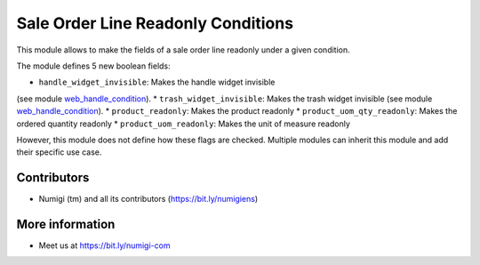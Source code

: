 Sale Order Line Readonly Conditions
===================================
This module allows to make the fields of a sale order line readonly under a given condition.

The module defines 5 new boolean fields:

* ``handle_widget_invisible``: Makes the handle widget invisible
(see module `web_handle_condition <https://github.com/Numigi/odoo-web-addons/tree/12.0/web_handle_condition>`_).
* ``trash_widget_invisible``: Makes the trash widget invisible
(see module `web_handle_condition <https://github.com/Numigi/odoo-web-addons/tree/12.0/web_handle_condition>`_).
* ``product_readonly``: Makes the product readonly
* ``product_uom_qty_readonly``: Makes the ordered quantity readonly
* ``product_uom_readonly``: Makes the unit of measure readonly

.. image:: static/description/sale_order_form.png

However, this module does not define how these flags are checked.
Multiple modules can inherit this module and add their specific use case.

Contributors
------------
* Numigi (tm) and all its contributors (https://bit.ly/numigiens)

More information
----------------
* Meet us at https://bit.ly/numigi-com
